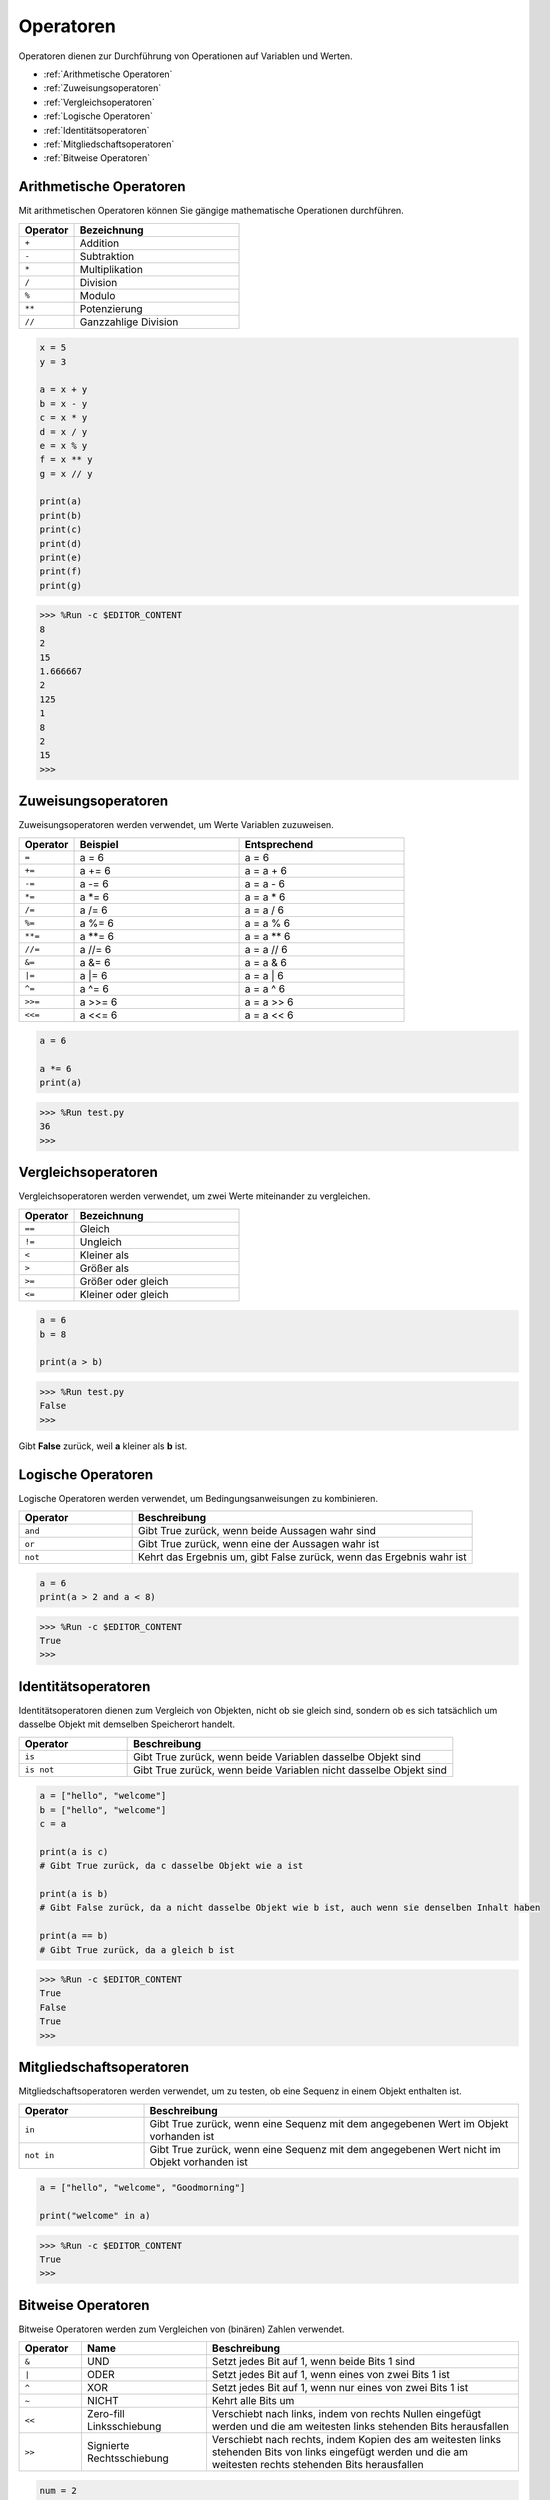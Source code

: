 Operatoren
============

Operatoren dienen zur Durchführung von Operationen auf Variablen und Werten.

* :ref:`Arithmetische Operatoren`

* :ref:`Zuweisungsoperatoren`

* :ref:`Vergleichsoperatoren`

* :ref:`Logische Operatoren`

* :ref:`Identitätsoperatoren`

* :ref:`Mitgliedschaftsoperatoren`

* :ref:`Bitweise Operatoren`

Arithmetische Operatoren
---------------------------
Mit arithmetischen Operatoren können Sie gängige mathematische Operationen durchführen.

.. list-table:: 
    :widths: 10 30
    :header-rows: 1

    *   - Operator
        - Bezeichnung
    *   - ``+``
        - Addition
    *   - ``-``
        - Subtraktion
    *   - ``*``
        - Multiplikation
    *   - ``/``
        - Division
    *   - ``%``
        - Modulo
    *   - ``**``
        - Potenzierung
    *   - ``//``
        - Ganzzahlige Division



.. code-block:: python

    x = 5
    y = 3

    a = x + y
    b = x - y
    c = x * y
    d = x / y
    e = x % y
    f = x ** y
    g = x // y

    print(a)
    print(b)
    print(c)
    print(d)
    print(e)
    print(f)
    print(g)

>>> %Run -c $EDITOR_CONTENT
8
2
15
1.666667
2
125
1
8
2
15
>>> 

Zuweisungsoperatoren
---------------------

Zuweisungsoperatoren werden verwendet, um Werte Variablen zuzuweisen.

.. list-table:: 
    :widths: 10 30 30
    :header-rows: 1

    *   - Operator
        - Beispiel
        - Entsprechend
    *   - ``=``
        - a = 6
        - a = 6
    *   - ``+=``
        - a += 6
        - a = a + 6
    *   - ``-=``
        - a -= 6
        - a = a - 6
    *   - ``*=``
        - a \*= 6
        - a = a * 6
    *   - ``/=``
        - a /= 6
        - a = a / 6
    *   - ``%=``
        - a %= 6
        - a = a % 6
    *   - ``**=``
        - a \*\*= 6
        - a = a \*\* 6
    *   - ``//=``
        - a //= 6
        - a = a // 6
    *   - ``&=``
        - a &= 6
        - a = a & 6
    *   - ``|=``
        - a \|= 6
        - a = a | 6
    *   - ``^=``
        - a ^= 6
        - a = a ^ 6
    *   - ``>>=``
        - a >>= 6
        - a = a >> 6
    *   - ``<<=``
        - a <<= 6
        - a = a << 6



.. code-block:: python

    a = 6

    a *= 6
    print(a)

>>> %Run test.py
36
>>> 


Vergleichsoperatoren
------------------------
Vergleichsoperatoren werden verwendet, um zwei Werte miteinander zu vergleichen.

.. list-table:: 
    :widths: 10 30
    :header-rows: 1

    *   - Operator
        - Bezeichnung
    *   - ``==``
        - Gleich
    *   - ``!=``
        - Ungleich
    *   - ``<``
        - Kleiner als
    *   - ``>``
        - Größer als
    *   - ``>=``
        - Größer oder gleich
    *   - ``<=``
        - Kleiner oder gleich




.. code-block:: python

    a = 6
    b = 8

    print(a > b)

>>> %Run test.py
False
>>> 

Gibt **False** zurück, weil **a** kleiner als **b** ist.

Logische Operatoren
-----------------------

Logische Operatoren werden verwendet, um Bedingungsanweisungen zu kombinieren.

.. list-table:: 
    :widths: 10 30
    :header-rows: 1

    *   - Operator
        - Beschreibung
    *   - ``and``
        - Gibt True zurück, wenn beide Aussagen wahr sind
    *   - ``or``
        - Gibt True zurück, wenn eine der Aussagen wahr ist
    *   - ``not``
        - Kehrt das Ergebnis um, gibt False zurück, wenn das Ergebnis wahr ist

.. code-block:: python

    a = 6
    print(a > 2 and a < 8)

>>> %Run -c $EDITOR_CONTENT
True
>>> 

Identitätsoperatoren
------------------------

Identitätsoperatoren dienen zum Vergleich von Objekten, nicht ob sie gleich sind, sondern ob es sich tatsächlich um dasselbe Objekt mit demselben Speicherort handelt.

.. list-table:: 
    :widths: 10 30
    :header-rows: 1

    *   - Operator
        - Beschreibung
    *   - ``is``
        - Gibt True zurück, wenn beide Variablen dasselbe Objekt sind
    *   - ``is not``
        - Gibt True zurück, wenn beide Variablen nicht dasselbe Objekt sind

.. code-block:: python

    a = ["hello", "welcome"]
    b = ["hello", "welcome"]
    c = a

    print(a is c)
    # Gibt True zurück, da c dasselbe Objekt wie a ist

    print(a is b)
    # Gibt False zurück, da a nicht dasselbe Objekt wie b ist, auch wenn sie denselben Inhalt haben

    print(a == b)
    # Gibt True zurück, da a gleich b ist

>>> %Run -c $EDITOR_CONTENT
True
False
True
>>> 


Mitgliedschaftsoperatoren
----------------------
Mitgliedschaftsoperatoren werden verwendet, um zu testen, ob eine Sequenz in einem Objekt enthalten ist.

.. list-table:: 
    :widths: 10 30
    :header-rows: 1

    *   - Operator
        - Beschreibung
    *   - ``in``
        - Gibt True zurück, wenn eine Sequenz mit dem angegebenen Wert im Objekt vorhanden ist
    *   - ``not in``
        - Gibt True zurück, wenn eine Sequenz mit dem angegebenen Wert nicht im Objekt vorhanden ist

.. code-block:: python

    a = ["hello", "welcome", "Goodmorning"]

    print("welcome" in a)

>>> %Run -c $EDITOR_CONTENT
True
>>> 

Bitweise Operatoren
------------------------

Bitweise Operatoren werden zum Vergleichen von (binären) Zahlen verwendet.

.. list-table:: 
    :widths: 10 20 50
    :header-rows: 1

    *   - Operator
        - Name
        - Beschreibung
    *   - ``&``
        - UND
        - Setzt jedes Bit auf 1, wenn beide Bits 1 sind
    *   - ``|``
        - ODER
        - Setzt jedes Bit auf 1, wenn eines von zwei Bits 1 ist
    *   - ``^``
        - XOR
        - Setzt jedes Bit auf 1, wenn nur eines von zwei Bits 1 ist
    *   - ``~``
        - NICHT
        - Kehrt alle Bits um
    *   - ``<<``
        - Zero-fill Linksschiebung
        - Verschiebt nach links, indem von rechts Nullen eingefügt werden und die am weitesten links stehenden Bits herausfallen
    *   - ``>>``
        - Signierte Rechtsschiebung
        - Verschiebt nach rechts, indem Kopien des am weitesten links stehenden Bits von links eingefügt werden und die am weitesten rechts stehenden Bits herausfallen

.. code-block:: python

    num = 2

    print(num & 1)
    print(num | 1)
    print(num << 1)

>>> %Run -c $EDITOR_CONTENT
0
3
4
>>>


